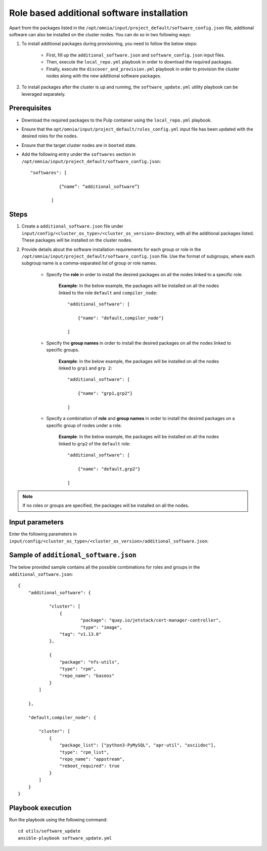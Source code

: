 Role based additional software installation
============================================

Apart from the packages listed in the ``/opt/omnia/input/project_default/software_config.json`` file, additional software can also be installed on the cluster nodes. You can do so in two following ways: 

1. To install additional packages during provisioning, you need to follow the below steps:

    * First, fill up the ``additional_software.json`` and ``software_config.json`` input files.
    * Then, execute the ``local_repo.yml`` playbook in order to download the required packages.
    * Finally, execute the ``discover_and_provision.yml`` playbook in order to provision the cluster nodes along with the new additional software packages.

2. To install packages after the cluster is up and running, the ``software_update.yml`` utility playbook can be leveraged separately.

Prerequisites
---------------

* Download the required packages to the Pulp container using the ``local_repo.yml`` playbook.
* Ensure that the ``opt/omnia/input/project_default/roles_config.yml`` input file has been updated with the desired roles for the nodes.
* Ensure that the target cluster nodes are in ``booted`` state.
* Add the following entry under the ``softwares`` section in ``/opt/omnia/input/project_default/software_config.json``: ::
    
    "softwares": [ 
               
               {“name”: “additional_software”} 
            
            ]

Steps
-------

1. Create a ``additional_software.json`` file under ``input/config/<cluster_os_type>/<cluster_os_version>`` directory, with all the additional packages listed. These packages will be installed on the cluster nodes.

2. Provide details about the software installation requirements for each group or role in the ``/opt/omnia/input/project_default/software_config.json`` file. Use the format of subgroups, where each subgroup name is a comma-separated list of group or role names.

    * Specify the **role** in order to install the desired packages on all the nodes linked to a specific role. 
        
        **Example**: In the below example, the packages will be installed on all the nodes linked to the role ``default`` and ``compiler_node``:
        ::

            "additional_software": [
                
                {"name": "default,compiler_node"}

            ]

    * Specify the **group names** in order to install the desired packages on all the nodes linked to specific groups. 
        
        **Example**: In the below example, the packages will be installed on all the nodes linked to ``grp1`` and ``grp 2``: 
        ::

            "additional_software": [
                
                {"name": "grp1,grp2"}

            ]

    * Specify a combination of **role** and **group names** in order to install the desired packages on a specific group of nodes under a role. 
        
        **Example**: In the below example, the packages will be installed on all the nodes linked to ``grp2`` of the ``default`` role: 
        ::

            "additional_software": [
                
                {"name": "default,grp2"}

            ]

.. note:: If no roles or groups are specified, the packages will be installed on all the nodes.

Input parameters
-----------------

Enter the following parameters in ``input/config/<cluster_os_type>/<cluster_os_version>/additional_software.json``:

.. csv-table:: additional_software.json
    :file: ../Tables/additional_software.csv
    :header-rows: 1
    :keepspace:


Sample of ``additional_software.json``
----------------------------------------

The below provided sample contains all the possible combinations for roles and groups in the ``additional_software.json``:

::

    {
        "additional_software": {

	        "cluster": [
	            {
		            "package": "quay.io/jetstack/cert-manager-controller",
		            "type": "image",
                    "tag": "v1.13.0"
                },
                    
                {
                    "package": "nfs-utils",
                    "type": "rpm",
                    "repo_name": "baseos"
                }
            ]

        }, 
            
        "default,compiler_node": {
        
            "cluster": [
                {
                    "package_list": ["python3-PyMySQL", "apr-util", "asciidoc"],
                    "type": "rpm_list",
                    "repo_name": "appstream",
                    "reboot_required": true
                }
            ]
        }
    }


Playbook execution
--------------------

Run the playbook using the following command: ::

    cd utils/software_update
    ansible-playbook software_update.yml

